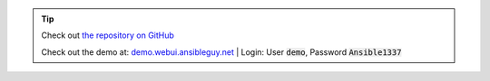 .. tip::
    Check out `the repository on GitHub <https://github.com/ansibleguy/ansible-webui>`_

    Check out the demo at: `demo.webui.ansibleguy.net <https://demo.webui.ansibleguy.net>`_ |
    Login: User :code:`demo`, Password :code:`Ansible1337`
